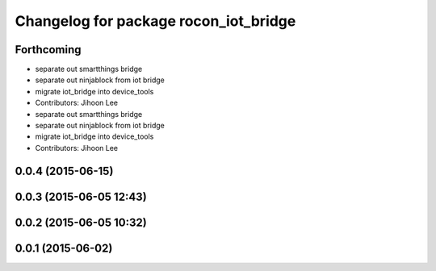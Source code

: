^^^^^^^^^^^^^^^^^^^^^^^^^^^^^^^^^^^^^^
Changelog for package rocon_iot_bridge
^^^^^^^^^^^^^^^^^^^^^^^^^^^^^^^^^^^^^^

Forthcoming
-----------
* separate out smartthings bridge
* separate out ninjablock from iot bridge
* migrate iot_bridge into device_tools
* Contributors: Jihoon Lee

* separate out smartthings bridge
* separate out ninjablock from iot bridge
* migrate iot_bridge into device_tools
* Contributors: Jihoon Lee

0.0.4 (2015-06-15)
------------------

0.0.3 (2015-06-05 12:43)
------------------------

0.0.2 (2015-06-05 10:32)
------------------------

0.0.1 (2015-06-02)
------------------
